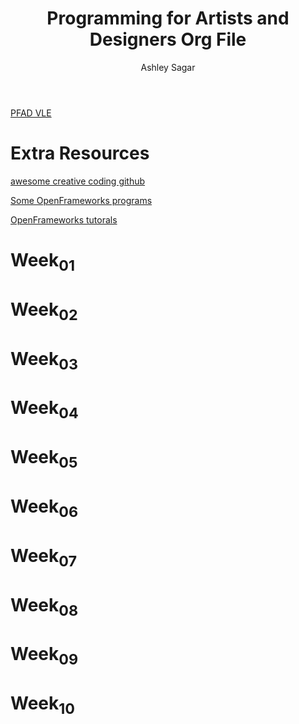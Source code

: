 #+title: Programming for Artists and Designers Org File
#+author: Ashley Sagar

[[https://learn.gold.ac.uk/course/view.php?id=27878][PFAD VLE]]


* Extra Resources

[[https://github.com/terkelg/awesome-creative-coding][awesome creative coding github]]

[[https://junkiyoshi.com/][Some OpenFrameworks programs]]

[[https://youtu.be/dwt2NAd1ZYY?si=9cfn4pcZ8wJT_OaR][OpenFrameworks tutorals]]





* Week_01

* Week_02

* Week_03

* Week_04

* Week_05

* Week_06

* Week_07

* Week_08

* Week_09

* Week_10
